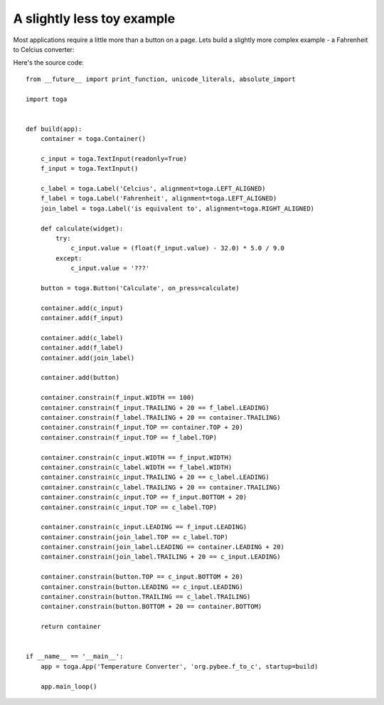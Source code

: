 ===========================
A slightly less toy example
===========================

Most applications require a little more than a button on a page. Lets
build a slightly more complex example - a Fahrenheit to Celcius converter:

.. image:: screenshots/tutorial-1.png

Here's the source code::

    from __future__ import print_function, unicode_literals, absolute_import

    import toga


    def build(app):
        container = toga.Container()

        c_input = toga.TextInput(readonly=True)
        f_input = toga.TextInput()

        c_label = toga.Label('Celcius', alignment=toga.LEFT_ALIGNED)
        f_label = toga.Label('Fahrenheit', alignment=toga.LEFT_ALIGNED)
        join_label = toga.Label('is equivalent to', alignment=toga.RIGHT_ALIGNED)

        def calculate(widget):
            try:
                c_input.value = (float(f_input.value) - 32.0) * 5.0 / 9.0
            except:
                c_input.value = '???'

        button = toga.Button('Calculate', on_press=calculate)

        container.add(c_input)
        container.add(f_input)

        container.add(c_label)
        container.add(f_label)
        container.add(join_label)

        container.add(button)

        container.constrain(f_input.WIDTH == 100)
        container.constrain(f_input.TRAILING + 20 == f_label.LEADING)
        container.constrain(f_label.TRAILING + 20 == container.TRAILING)
        container.constrain(f_input.TOP == container.TOP + 20)
        container.constrain(f_input.TOP == f_label.TOP)

        container.constrain(c_input.WIDTH == f_input.WIDTH)
        container.constrain(c_label.WIDTH == f_label.WIDTH)
        container.constrain(c_input.TRAILING + 20 == c_label.LEADING)
        container.constrain(c_label.TRAILING + 20 == container.TRAILING)
        container.constrain(c_input.TOP == f_input.BOTTOM + 20)
        container.constrain(c_input.TOP == c_label.TOP)

        container.constrain(c_input.LEADING == f_input.LEADING)
        container.constrain(join_label.TOP == c_label.TOP)
        container.constrain(join_label.LEADING == container.LEADING + 20)
        container.constrain(join_label.TRAILING + 20 == c_input.LEADING)

        container.constrain(button.TOP == c_input.BOTTOM + 20)
        container.constrain(button.LEADING == c_input.LEADING)
        container.constrain(button.TRAILING == c_label.TRAILING)
        container.constrain(button.BOTTOM + 20 == container.BOTTOM)

        return container


    if __name__ == '__main__':
        app = toga.App('Temperature Converter', 'org.pybee.f_to_c', startup=build)

        app.main_loop()
